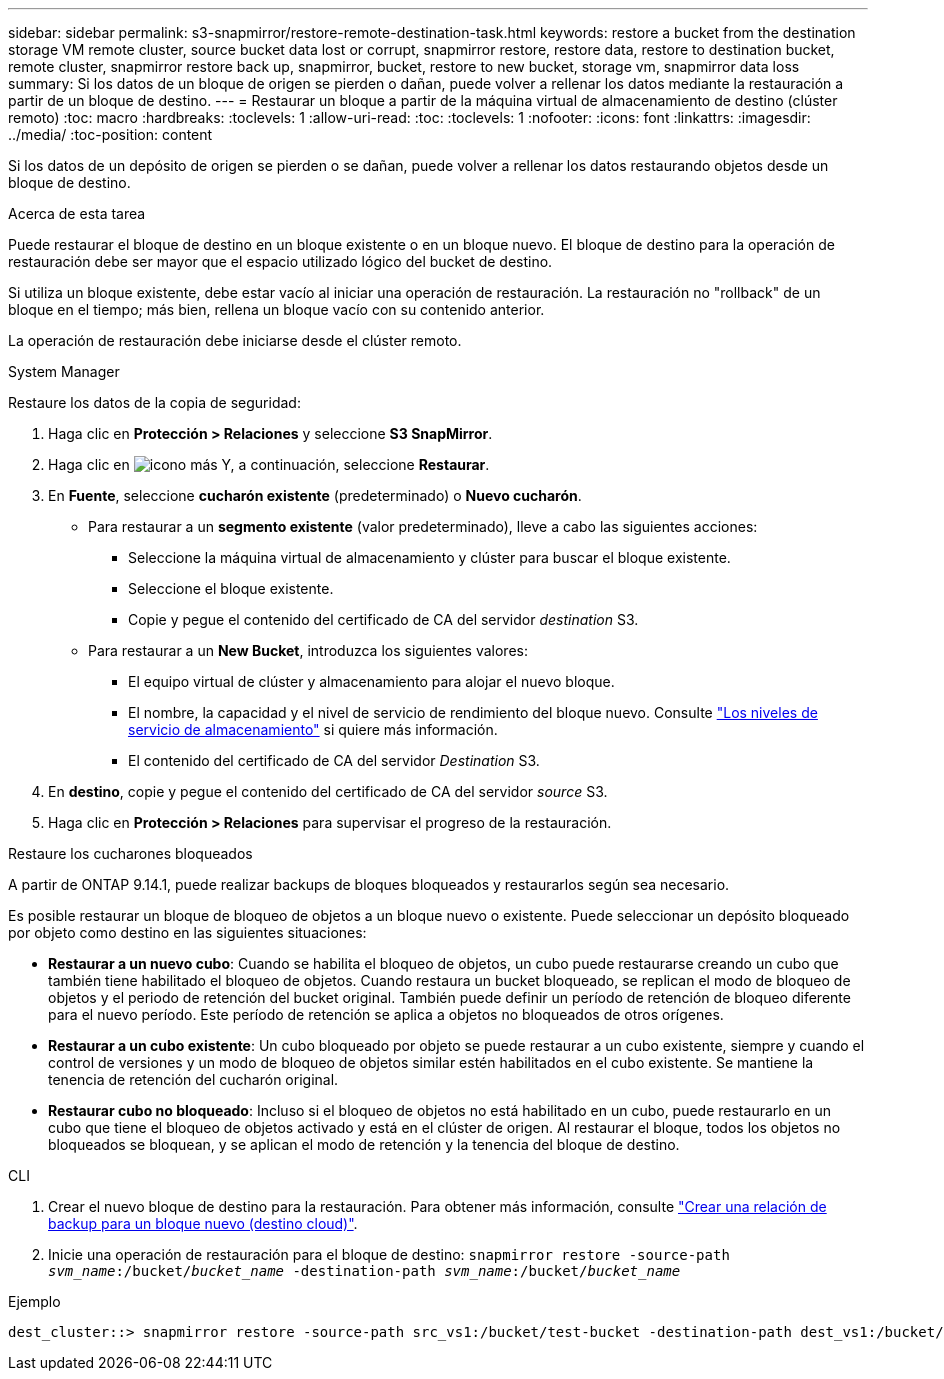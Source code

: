 ---
sidebar: sidebar 
permalink: s3-snapmirror/restore-remote-destination-task.html 
keywords: restore a bucket from the destination storage VM remote cluster, source bucket data lost or corrupt, snapmirror restore, restore data, restore to destination bucket, remote cluster, snapmirror restore back up, snapmirror, bucket, restore to new bucket, storage vm, snapmirror data loss 
summary: Si los datos de un bloque de origen se pierden o dañan, puede volver a rellenar los datos mediante la restauración a partir de un bloque de destino. 
---
= Restaurar un bloque a partir de la máquina virtual de almacenamiento de destino (clúster remoto)
:toc: macro
:hardbreaks:
:toclevels: 1
:allow-uri-read: 
:toc: 
:toclevels: 1
:nofooter: 
:icons: font
:linkattrs: 
:imagesdir: ../media/
:toc-position: content


[role="lead"]
Si los datos de un depósito de origen se pierden o se dañan, puede volver a rellenar los datos restaurando objetos desde un bloque de destino.

.Acerca de esta tarea
Puede restaurar el bloque de destino en un bloque existente o en un bloque nuevo. El bloque de destino para la operación de restauración debe ser mayor que el espacio utilizado lógico del bucket de destino.

Si utiliza un bloque existente, debe estar vacío al iniciar una operación de restauración.  La restauración no "rollback" de un bloque en el tiempo; más bien, rellena un bloque vacío con su contenido anterior.

La operación de restauración debe iniciarse desde el clúster remoto.

[role="tabbed-block"]
====
.System Manager
--
Restaure los datos de la copia de seguridad:

. Haga clic en *Protección > Relaciones* y seleccione *S3 SnapMirror*.
. Haga clic en image:icon_kabob.gif["icono más"] Y, a continuación, seleccione *Restaurar*.
. En *Fuente*, seleccione *cucharón existente* (predeterminado) o *Nuevo cucharón*.
+
** Para restaurar a un *segmento existente* (valor predeterminado), lleve a cabo las siguientes acciones:
+
*** Seleccione la máquina virtual de almacenamiento y clúster para buscar el bloque existente.
*** Seleccione el bloque existente.
*** Copie y pegue el contenido del certificado de CA del servidor _destination_ S3.


** Para restaurar a un *New Bucket*, introduzca los siguientes valores:
+
*** El equipo virtual de clúster y almacenamiento para alojar el nuevo bloque.
*** El nombre, la capacidad y el nivel de servicio de rendimiento del bloque nuevo.
Consulte link:../s3-config/storage-service-definitions-reference.html["Los niveles de servicio de almacenamiento"] si quiere más información.
*** El contenido del certificado de CA del servidor _Destination_ S3.




. En *destino*, copie y pegue el contenido del certificado de CA del servidor _source_ S3.
. Haga clic en *Protección > Relaciones* para supervisar el progreso de la restauración.


.Restaure los cucharones bloqueados
A partir de ONTAP 9.14.1, puede realizar backups de bloques bloqueados y restaurarlos según sea necesario.

Es posible restaurar un bloque de bloqueo de objetos a un bloque nuevo o existente. Puede seleccionar un depósito bloqueado por objeto como destino en las siguientes situaciones:

* *Restaurar a un nuevo cubo*: Cuando se habilita el bloqueo de objetos, un cubo puede restaurarse creando un cubo que también tiene habilitado el bloqueo de objetos. Cuando restaura un bucket bloqueado, se replican el modo de bloqueo de objetos y el periodo de retención del bucket original. También puede definir un período de retención de bloqueo diferente para el nuevo período. Este período de retención se aplica a objetos no bloqueados de otros orígenes.
* *Restaurar a un cubo existente*: Un cubo bloqueado por objeto se puede restaurar a un cubo existente, siempre y cuando el control de versiones y un modo de bloqueo de objetos similar estén habilitados en el cubo existente. Se mantiene la tenencia de retención del cucharón original.
* *Restaurar cubo no bloqueado*: Incluso si el bloqueo de objetos no está habilitado en un cubo, puede restaurarlo en un cubo que tiene el bloqueo de objetos activado y está en el clúster de origen. Al restaurar el bloque, todos los objetos no bloqueados se bloquean, y se aplican el modo de retención y la tenencia del bloque de destino.


--
.CLI
--
. Crear el nuevo bloque de destino para la restauración. Para obtener más información, consulte link:create-cloud-backup-new-bucket-task.html["Crear una relación de backup para un bloque nuevo (destino cloud)"].
. Inicie una operación de restauración para el bloque de destino:
`snapmirror restore -source-path _svm_name_:/bucket/_bucket_name_  -destination-path _svm_name_:/bucket/_bucket_name_`


.Ejemplo
[listing]
----
dest_cluster::> snapmirror restore -source-path src_vs1:/bucket/test-bucket -destination-path dest_vs1:/bucket/test-bucket-mirror
----
--
====